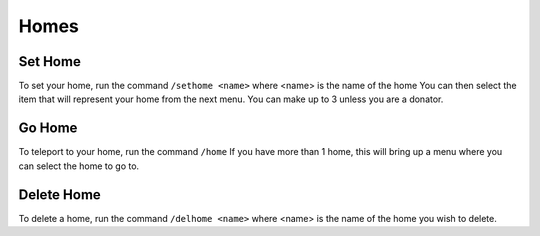 Homes
=====

.. _sethome:

Set Home
------------

To set your home, run the command ``/sethome <name>`` where <name> is the name of the home
You can then select the item that will represent your home from the next menu.
You can make up to 3 unless you are a donator.

Go Home
----------------

To teleport to your home, run the command ``/home``
If you have more than 1 home, this will bring up a menu where you can select the home to go to.

Delete Home
----------------

To delete a home, run the command ``/delhome <name>`` where <name> is the name of the home you wish to delete.
